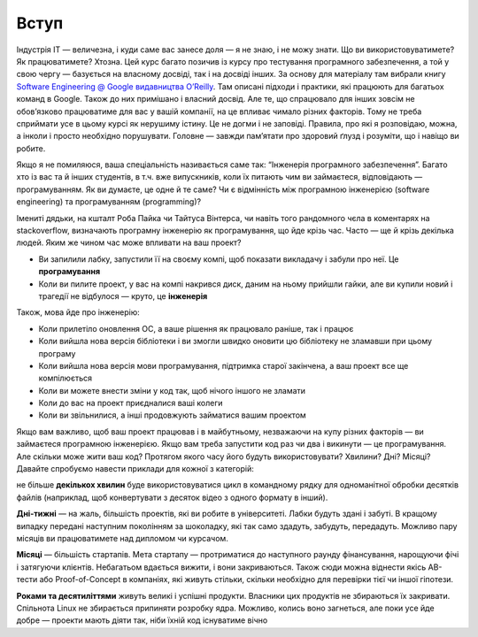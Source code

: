 =====
Вступ
=====


Індустрія IT — величезна, і куди саме вас занесе доля — я не знаю, і не можу
знати. Що ви використовуватимете? Як працюватимете? Хтозна. Цей курс багато
позичив із курсу про тестування програмного забезпечення, а той у свою чергу —
базується на власному досвіді, так і на досвіді інших. За основу для матеріалу
там вибрали книгу `Software Engineering @ Google видавництва O’Reilly
<https://abseil.io/resources/swe-book>`_. Там описані підходи і практики, які
працюють для багатьох команд в Google. Також до них примішано і власний досвід.
Але те, що спрацювало для інших зовсім не обов’язково працюватиме для вас у
вашій компанії, на це впливає чимало різних факторів. Тому не треба сприймати
усе в цьому курсі як нерушиму істину. Це не догми і не заповіді. Правила, про
які я розповідаю, можна, а інколи і просто необхідно порушувати. Головне —
завжди пам’ятати про здоровий ґлузд і розуміти, що і навіщо ви робите.

Якщо я не помиляюся, ваша спеціальність називається саме так: “Інженерія
програмного забезпечення”. Багато хто із вас та й інших студентів, в т.ч. вже
випускників, коли їх питають чим ви займаєтеся, відповідають — програмуванням.
Як ви думаєте, це одне й те саме? Чи є відмінність між програмною інженерією
(software engineering) та програмуванням (programming)?

Імениті дядьки, на кшталт Роба Пайка чи Тайтуса Вінтерса, чи навіть того
рандомного чєла в коментарях на stackoverflow, визначають програмну інженерію
як програмування, що йде крізь час. Часто — ще й крізь декілька людей. Яким же
чином час може впливати на ваш проект?

- Ви запилили лабку, запустили її на своєму компі, щоб показати викладачу і
  забули про неї. Це **програмування**
- Коли ви пилите проект, у вас на компі накрився диск, даним на ньому прийшли
  гайки, але ви купили новий і трагедії не відбулося — круто, це **інженерія**

Також, мова йде про інженерію:

- Коли прилетіло оновлення ОС, а ваше рішення як працювало раніше, так і працює
- Коли вийшла нова версія бібліотеки і ви змогли швидко оновити цю бібліотеку
  не зламавши при цьому програму
- Коли вийшла нова версія мови програмування, підтримка старої закінчена, а ваш
  проект все ще компілюється
- Коли ви можете внести зміни у код так, щоб нічого іншого не зламати
- Коли до вас на проект приєдналися ваші колеги
- Коли ви звільнилися, а інші продовжують займатися вашим проектом


Якщо вам важливо, щоб ваш проект працював і в майбутньому, незважаючи на купу
різних факторів — ви займаєтеся програмною інженерією. Якщо вам треба запустити
код раз чи два і викинути — це програмування. Але скільки може жити ваш код?
Протягом якого часу його будуть використовувати? Хвилини? Дні? Місяці? Давайте
спробуємо навести приклади для кожної з категорій:

не більше **декількох хвилин** буде використовуватися цикл в командному рядку для
одноманітної обробки десятків файлів (наприклад, щоб конвертувати з десяток
відео з одного формату в інший).

**Дні-тижні** — на жаль, більшість проектів, які ви робите в університеті. Лабки
будуть здані і забуті. В кращому випадку передані наступним поколінням за
шоколадку, які так само здадуть, забудуть, передадуть. Можливо пару місяців ви
працюватимете над дипломом чи курсачом.

**Місяці** — більшість стартапів. Мета стартапу — протриматися до наступного раунду
фінансування, нарощуючи фічі і затягуючи клієнтів. Небагатьом вдається вижити,
і вони закриваються. Також сюди можна віднести якісь AB-тести або
Proof-of-Concept в компаніях, які живуть стільки, скільки необхідно для
перевірки тієї чи іншої гіпотези.

**Роками та десятиліттями** живуть великі і успішні продукти. Власники цих
продуктів не збираються їх закривати. Спільнота Linux не збирається припиняти
розробку ядра. Можливо, колись воно загнеться, але поки усе йде добре — проекти
мають діяти так, ніби їхній код існуватиме вічно
